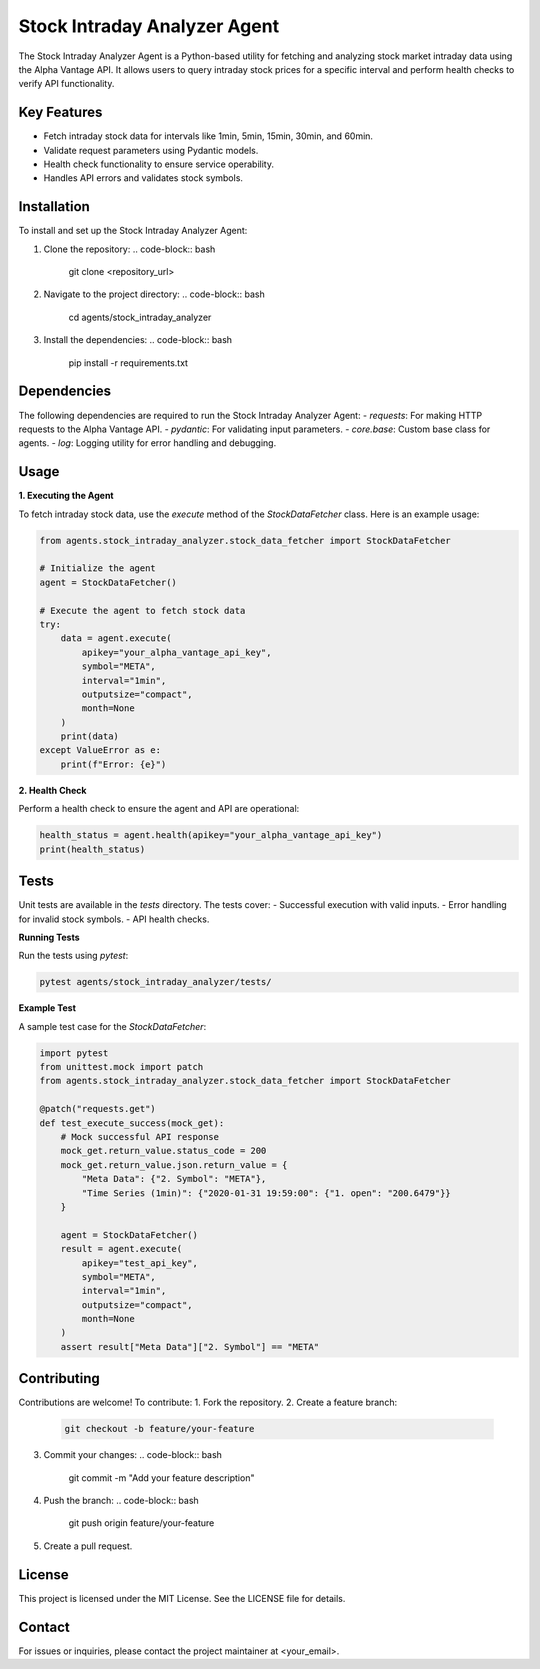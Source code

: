 Stock Intraday Analyzer Agent
=============================

The Stock Intraday Analyzer Agent is a Python-based utility for fetching and analyzing stock market intraday data using the Alpha Vantage API. It allows users to query intraday stock prices for a specific interval and perform health checks to verify API functionality.

Key Features
------------
- Fetch intraday stock data for intervals like 1min, 5min, 15min, 30min, and 60min.
- Validate request parameters using Pydantic models.
- Health check functionality to ensure service operability.
- Handles API errors and validates stock symbols.

Installation
------------
To install and set up the Stock Intraday Analyzer Agent:

1. Clone the repository:
   .. code-block:: bash

      git clone <repository_url>

2. Navigate to the project directory:
   .. code-block:: bash

      cd agents/stock_intraday_analyzer

3. Install the dependencies:
   .. code-block:: bash

      pip install -r requirements.txt

Dependencies
------------
The following dependencies are required to run the Stock Intraday Analyzer Agent:
- `requests`: For making HTTP requests to the Alpha Vantage API.
- `pydantic`: For validating input parameters.
- `core.base`: Custom base class for agents.
- `log`: Logging utility for error handling and debugging.

Usage
-----
**1. Executing the Agent**

To fetch intraday stock data, use the `execute` method of the `StockDataFetcher` class. Here is an example usage:

.. code-block:: python

   from agents.stock_intraday_analyzer.stock_data_fetcher import StockDataFetcher

   # Initialize the agent
   agent = StockDataFetcher()

   # Execute the agent to fetch stock data
   try:
       data = agent.execute(
           apikey="your_alpha_vantage_api_key",
           symbol="META",
           interval="1min",
           outputsize="compact",
           month=None
       )
       print(data)
   except ValueError as e:
       print(f"Error: {e}")

**2. Health Check**

Perform a health check to ensure the agent and API are operational:

.. code-block:: python

   health_status = agent.health(apikey="your_alpha_vantage_api_key")
   print(health_status)

Tests
-----
Unit tests are available in the `tests` directory. The tests cover:
- Successful execution with valid inputs.
- Error handling for invalid stock symbols.
- API health checks.

**Running Tests**

Run the tests using `pytest`:

.. code-block:: bash

   pytest agents/stock_intraday_analyzer/tests/

**Example Test**

A sample test case for the `StockDataFetcher`:

.. code-block:: python

   import pytest
   from unittest.mock import patch
   from agents.stock_intraday_analyzer.stock_data_fetcher import StockDataFetcher

   @patch("requests.get")
   def test_execute_success(mock_get):
       # Mock successful API response
       mock_get.return_value.status_code = 200
       mock_get.return_value.json.return_value = {
           "Meta Data": {"2. Symbol": "META"},
           "Time Series (1min)": {"2020-01-31 19:59:00": {"1. open": "200.6479"}}
       }

       agent = StockDataFetcher()
       result = agent.execute(
           apikey="test_api_key", 
           symbol="META", 
           interval="1min", 
           outputsize="compact", 
           month=None
       )
       assert result["Meta Data"]["2. Symbol"] == "META"

Contributing
------------
Contributions are welcome! To contribute:
1. Fork the repository.
2. Create a feature branch:
   .. code-block:: bash

      git checkout -b feature/your-feature

3. Commit your changes:
   .. code-block:: bash

      git commit -m "Add your feature description"

4. Push the branch:
   .. code-block:: bash

      git push origin feature/your-feature

5. Create a pull request.

License
-------
This project is licensed under the MIT License. See the LICENSE file for details.

Contact
-------
For issues or inquiries, please contact the project maintainer at <your_email>.

